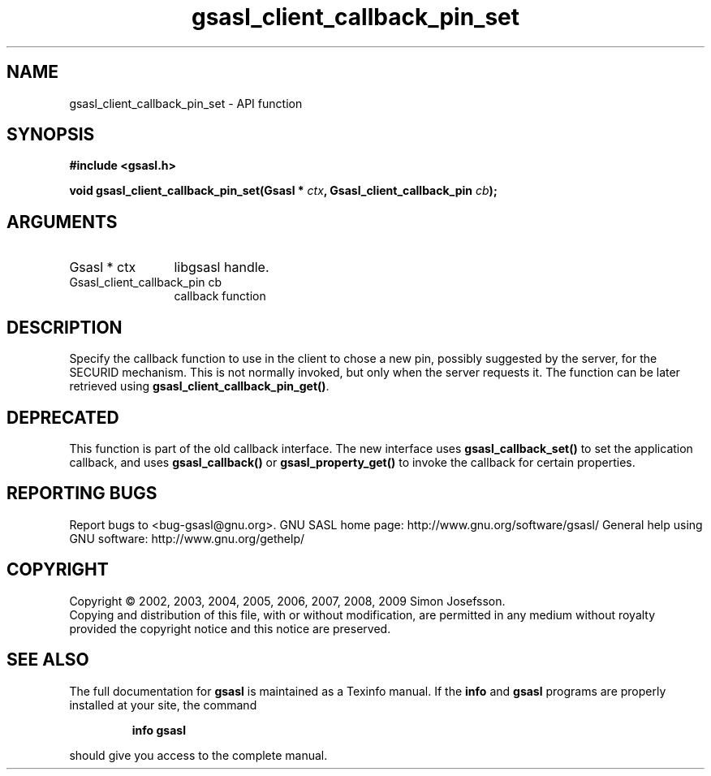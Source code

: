 .\" DO NOT MODIFY THIS FILE!  It was generated by gdoc.
.TH "gsasl_client_callback_pin_set" 3 "1.4.4" "gsasl" "gsasl"
.SH NAME
gsasl_client_callback_pin_set \- API function
.SH SYNOPSIS
.B #include <gsasl.h>
.sp
.BI "void gsasl_client_callback_pin_set(Gsasl * " ctx ", Gsasl_client_callback_pin " cb ");"
.SH ARGUMENTS
.IP "Gsasl * ctx" 12
libgsasl handle.
.IP "Gsasl_client_callback_pin cb" 12
callback function
.SH "DESCRIPTION"
Specify the callback function to use in the client to chose a new
pin, possibly suggested by the server, for the SECURID mechanism.
This is not normally invoked, but only when the server requests it.
The function can be later retrieved using
\fBgsasl_client_callback_pin_get()\fP.
.SH "DEPRECATED"
This function is part of the old callback interface.
The new interface uses \fBgsasl_callback_set()\fP to set the application
callback, and uses \fBgsasl_callback()\fP or \fBgsasl_property_get()\fP to
invoke the callback for certain properties.
.SH "REPORTING BUGS"
Report bugs to <bug-gsasl@gnu.org>.
GNU SASL home page: http://www.gnu.org/software/gsasl/
General help using GNU software: http://www.gnu.org/gethelp/
.SH COPYRIGHT
Copyright \(co 2002, 2003, 2004, 2005, 2006, 2007, 2008, 2009 Simon Josefsson.
.br
Copying and distribution of this file, with or without modification,
are permitted in any medium without royalty provided the copyright
notice and this notice are preserved.
.SH "SEE ALSO"
The full documentation for
.B gsasl
is maintained as a Texinfo manual.  If the
.B info
and
.B gsasl
programs are properly installed at your site, the command
.IP
.B info gsasl
.PP
should give you access to the complete manual.
